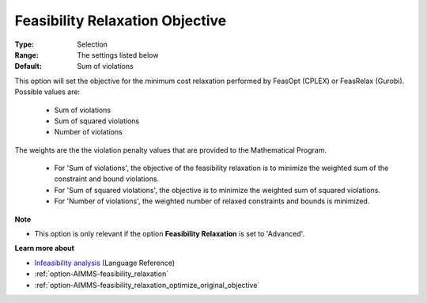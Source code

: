 

.. _option-AIMMS-feasibility_relaxation_objective:


Feasibility Relaxation Objective
================================



:Type:	Selection	
:Range:	The settings listed below	
:Default:	Sum of violations	



This option will set the objective for the minimum cost relaxation performed by FeasOpt (CPLEX) or FeasRelax (Gurobi). 
Possible values are:

    *	Sum of violations
    *	Sum of squared violations
    *	Number of violations


The weights are the the violation penalty values that are provided to the Mathematical Program. 

    *	For 'Sum of violations', the objective of the feasibility relaxation is to minimize the weighted sum of the constraint and bound violations.
    *	For 'Sum of squared violations', the objective is to minimize the weighted sum of squared violations. 
    *	For 'Number of violations', the weighted number of relaxed constraints and bounds is minimized. 


**Note** 


*	This option is only relevant if the option **Feasibility Relaxation** is set to 'Advanced'. 


**Learn more about** 

*	`Infeasibility analysis <https://documentation.aimms.com/language-reference/optimization-modeling-components/solving-mathematical-programs/infeasibility-analysis.html>`_ (Language Reference)
*	:ref:`option-AIMMS-feasibility_relaxation`  
*	:ref:`option-AIMMS-feasibility_relaxation_optimize_original_objective`  

